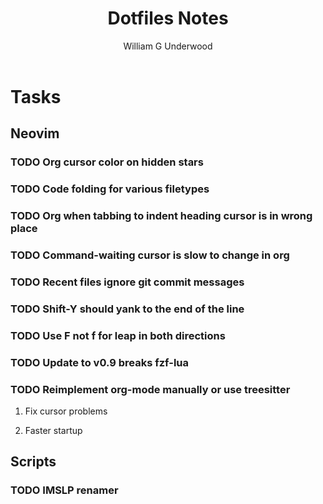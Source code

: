 #+title: Dotfiles Notes
#+author: William G Underwood
* Tasks
** Neovim
*** TODO Org cursor color on hidden stars
*** TODO Code folding for various filetypes
*** TODO Org when tabbing to indent heading cursor is in wrong place
*** TODO Command-waiting cursor is slow to change in org
*** TODO Recent files ignore git commit messages
*** TODO Shift-Y should yank to the end of the line
*** TODO Use F not f for leap in both directions
*** TODO Update to v0.9 breaks fzf-lua
*** TODO Reimplement org-mode manually or use treesitter
**** Fix cursor problems
**** Faster startup
** Scripts
*** TODO IMSLP renamer
